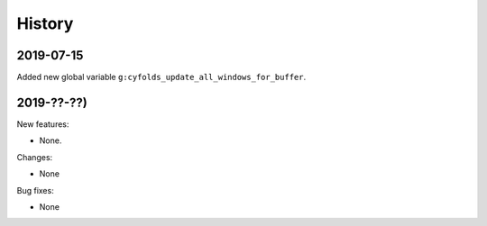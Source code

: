 History
=======

2019-07-15
----------

Added new global variable ``g:cyfolds_update_all_windows_for_buffer``.

2019-??-??)
-----------

New features:

* None.

Changes:

* None

Bug fixes:

* None

